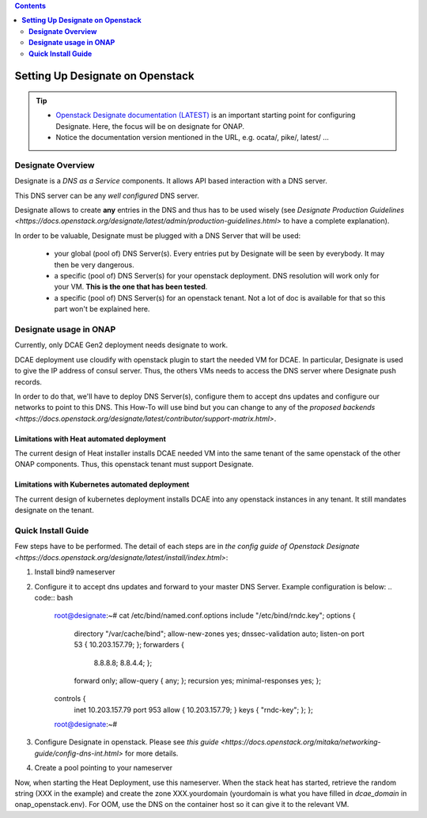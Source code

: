 .. This work is licensed under a Creative Commons Attribution 4.0 International License.
   http://creativecommons.org/licenses/by/4.0
   Copyright 2017 ONAP


.. contents::
   :depth: 2
..

=====================================
**Setting Up Designate on Openstack**
=====================================

.. tip::
 - `Openstack Designate documentation (LATEST) <https://docs.openstack.org/designate/latest/index.html>`_ is an important starting point for configuring Designate. Here, the focus will be on designate for ONAP.
 - Notice the documentation version mentioned in the URL, e.g. ocata/, pike/, latest/ ...

**Designate Overview**
======================
Designate is a *DNS as a Service* components. It allows API based interaction with a DNS server.

This DNS server can be any *well configured* DNS server.

Designate allows to create **any** entries in the DNS and thus has to be used wisely (see `Designate Production Guidelines <https://docs.openstack.org/designate/latest/admin/production-guidelines.html>` to have a complete explanation).

In order to be valuable, Designate must be plugged with a DNS Server that will be used:

 - your global (pool of) DNS Server(s). Every entries put by Designate will be seen by everybody. It may then be very dangerous.
 - a specific (pool of) DNS Server(s) for your openstack deployment. DNS resolution will work only for your VM. **This is the one that has been tested**.
 - a specific (pool of) DNS Server(s) for an openstack tenant. Not a lot of doc is available for that so this part won't be explained here.

**Designate usage in ONAP**
===========================

Currently, only DCAE Gen2 deployment needs designate to work.

DCAE deployment use cloudify with openstack plugin to start the needed VM for DCAE. In particular, Designate is used to give the IP address of consul server. Thus, the others VMs needs to access the DNS server where Designate push records.

In order to do that, we'll have to deploy DNS Server(s), configure them to accept dns updates and configure our networks to point to this DNS.
This How-To will use bind but you can change to any of the `proposed backends <https://docs.openstack.org/designate/latest/contributor/support-matrix.html>`.

Limitations with Heat automated deployment
------------------------------------------
The current design of Heat installer installs DCAE needed VM into the same tenant of the same openstack of the other ONAP components. Thus, this openstack tenant must support Designate.

Limitations with Kubernetes automated deployment
------------------------------------------------
The current design of kubernetes deployment installs DCAE into any openstack instances in any tenant. It still mandates designate on the tenant.

**Quick Install Guide**
=======================

Few steps have to be performed. The detail of each steps are in `the config guide of Openstack Designate <https://docs.openstack.org/designate/latest/install/index.html>`:

1. Install bind9 nameserver
2. Configure it to accept dns updates and forward to your master DNS Server. Example configuration is below:
   .. code:: bash
    root@designate:~# cat /etc/bind/named.conf.options
    include "/etc/bind/rndc.key";
    options {
        directory "/var/cache/bind";
        allow-new-zones yes;
        dnssec-validation auto;
        listen-on port 53 { 10.203.157.79; };
        forwarders {
                8.8.8.8;
                8.8.4.4;
                };
        forward only;
        allow-query { any; };
        recursion yes;
        minimal-responses yes;
        };
    controls {
        inet 10.203.157.79 port 953 allow { 10.203.157.79; } keys { "rndc-key"; };
        };
    root@designate:~# 
3. Configure Designate in openstack. Please see `this guide <https://docs.openstack.org/mitaka/networking-guide/config-dns-int.html>` for more details.
4. Create a pool pointing to your nameserver

Now, when starting the Heat Deployment, use this nameserver. When the stack heat has started, retrieve the random string (XXX in the example) and create the zone XXX.yourdomain (yourdomain is what you have filled in `dcae_domain` in onap_openstack.env).
For OOM, use the DNS on the container host so it can give it to the relevant VM.
